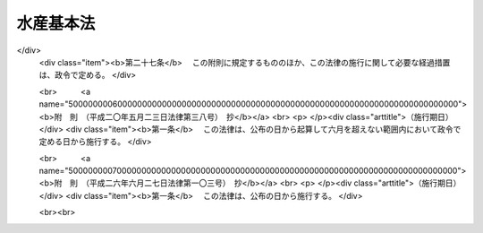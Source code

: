 .. _H13HO089:

==========
水産基本法
==========

.. raw:: html
    
    
    <b>水産基本法<br>
    （平成十三年六月二十九日法律第八十九号）</b><br><br><div align="right">最終改正：平成二六年六月二七日法律第一〇三号</div><br><a name="0000000000000000000000000000000000000000000000000000000000000000000000000000000"></a>
    <br>
    　<a href="#1000000000001000000000000000000000000000000000000000000000000000000000000000000" target="data">第一章　総則（第一条―第十条）</a>
    <br>
    　<a href="#1000000000002000000000000000000000000000000000000000000000000000000000000000000" target="data">第二章　基本的施策</a>
    <br>
    　　<a href="#1000000000002000000001000000000000000000000000000000000000000000000000000000000" target="data">第一節　水産基本計画（第十一条）</a>
    <br>
    　　<a href="#1000000000002000000002000000000000000000000000000000000000000000000000000000000" target="data">第二節　水産物の安定供給の確保に関する施策（第十二条―第二十条）</a>
    <br>
    　　<a href="#1000000000002000000003000000000000000000000000000000000000000000000000000000000" target="data">第三節　水産業の健全な発展に関する施策（第二十一条―第三十二条）</a>
    <br>
    　<a href="#1000000000003000000000000000000000000000000000000000000000000000000000000000000" target="data">第三章　行政機関及び団体（第三十三条・第三十四条）</a>
    <br>
    　<a href="#1000000000004000000000000000000000000000000000000000000000000000000000000000000" target="data">第四章　水産政策審議会（第三十五条―第三十九条）</a>
    <br>
    　<a href="#5000000000000000000000000000000000000000000000000000000000000000000000000000000" target="data">附則</a>
    <br>
    
    <p>　　　<b><a name="1000000000001000000000000000000000000000000000000000000000000000000000000000000">第一章　総則</a>
    </b>
    </p><p>
    </p><div class="arttitle"><a name="1000000000000000000000000000000000000000000000000100000000000000000000000000000">（目的）</a>
    </div><div class="item"><b>第一条</b>
    <a name="1000000000000000000000000000000000000000000000000100000000001000000000000000000"></a>
    　この法律は、水産に関する施策について、基本理念及びその実現を図るのに基本となる事項を定め、並びに国及び地方公共団体の責務等を明らかにすることにより、水産に関する施策を総合的かつ計画的に推進し、もって国民生活の安定向上及び国民経済の健全な発展を図ることを目的とする。
    </div>
    
    <p>
    </p><div class="arttitle"><a name="1000000000000000000000000000000000000000000000000200000000000000000000000000000">（水産物の安定供給の確保）</a>
    </div><div class="item"><b>第二条</b>
    <a name="1000000000000000000000000000000000000000000000000200000000001000000000000000000"></a>
    　水産物は、健全な食生活その他健康で充実した生活の基礎として重要なものであることにかんがみ、将来にわたって、良質な水産物が合理的な価格で安定的に供給されなければならない。
    </div>
    <div class="item"><b><a name="1000000000000000000000000000000000000000000000000200000000002000000000000000000">２</a>
    </b>
    　水産物の供給に当たっては、水産資源が生態系の構成要素であり、限りあるものであることにかんがみ、その持続的な利用を確保するため、海洋法に関する国際連合条約の的確な実施を旨として水産資源の適切な保存及び管理が行われるとともに、環境との調和に配慮しつつ、水産動植物の増殖及び養殖が推進されなければならない。
    </div>
    <div class="item"><b><a name="1000000000000000000000000000000000000000000000000200000000003000000000000000000">３</a>
    </b>
    　国民に対する水産物の安定的な供給については、世界の水産物の需給及び貿易が不安定な要素を有していることにかんがみ、水産資源の持続的な利用を確保しつつ、我が国の漁業生産の増大を図ることを基本とし、これと輸入とを適切に組み合わせて行われなければならない。
    </div>
    
    <p>
    </p><div class="arttitle"><a name="1000000000000000000000000000000000000000000000000300000000000000000000000000000">（水産業の健全な発展）</a>
    </div><div class="item"><b>第三条</b>
    <a name="1000000000000000000000000000000000000000000000000300000000001000000000000000000"></a>
    　水産業については、国民に対して水産物を供給する使命を有するものであることにかんがみ、水産資源を持続的に利用しつつ、高度化し、かつ、多様化する国民の需要に即した漁業生産並びに水産物の加工及び流通が行われるよう、効率的かつ安定的な漁業経営が育成され、漁業、水産加工業及び水産流通業の連携が確保され、並びに漁港、漁場その他の基盤が整備されることにより、その健全な発展が図られなければならない。
    </div>
    <div class="item"><b><a name="1000000000000000000000000000000000000000000000000300000000002000000000000000000">２</a>
    </b>
    　水産業の発展に当たっては、漁村が漁業者を含めた地域住民の生活の場として水産業の健全な発展の基盤たる役割を果たしていることにかんがみ、生活環境の整備その他の福祉の向上により、その振興が図られなければならない。
    </div>
    
    <p>
    </p><div class="arttitle"><a name="1000000000000000000000000000000000000000000000000400000000000000000000000000000">（国の責務）</a>
    </div><div class="item"><b>第四条</b>
    <a name="1000000000000000000000000000000000000000000000000400000000001000000000000000000"></a>
    　国は、前二条に定める水産に関する施策についての基本理念（以下「基本理念」という。）にのっとり、水産に関する施策を総合的に策定し、及び実施する責務を有する。
    </div>
    <div class="item"><b><a name="1000000000000000000000000000000000000000000000000400000000002000000000000000000">２</a>
    </b>
    　国は、水産に関する情報の提供等を通じて、基本理念に関する国民の理解を深めるよう努めなければならない。
    </div>
    
    <p>
    </p><div class="arttitle"><a name="1000000000000000000000000000000000000000000000000500000000000000000000000000000">（地方公共団体の責務）</a>
    </div><div class="item"><b>第五条</b>
    <a name="1000000000000000000000000000000000000000000000000500000000001000000000000000000"></a>
    　地方公共団体は、基本理念にのっとり、水産に関し、国との適切な役割分担を踏まえて、その地方公共団体の区域の自然的経済的社会的諸条件に応じた施策を策定し、及び実施する責務を有する。
    </div>
    
    <p>
    </p><div class="arttitle"><a name="1000000000000000000000000000000000000000000000000600000000000000000000000000000">（水産業者の努力等）</a>
    </div><div class="item"><b>第六条</b>
    <a name="1000000000000000000000000000000000000000000000000600000000001000000000000000000"></a>
    　水産業者及び水産業に関する団体は、水産業及びこれに関連する活動を行うに当たっては、基本理念の実現に主体的に取り組むよう努めるものとする。
    </div>
    <div class="item"><b><a name="1000000000000000000000000000000000000000000000000600000000002000000000000000000">２</a>
    </b>
    　漁業者以外の者であって、水産動植物の採捕及びこれに関連する活動を行うものは、国及び地方公共団体が行う水産に関する施策の実施について協力するようにしなければならない。
    </div>
    
    <p>
    </p><div class="arttitle"><a name="1000000000000000000000000000000000000000000000000700000000000000000000000000000">（水産業者等の努力の支援）</a>
    </div><div class="item"><b>第七条</b>
    <a name="1000000000000000000000000000000000000000000000000700000000001000000000000000000"></a>
    　国及び地方公共団体は、水産に関する施策を講ずるに当たっては、水産業者及び水産業に関する団体がする自主的な努力を支援することを旨とするものとする。
    </div>
    
    <p>
    </p><div class="arttitle"><a name="1000000000000000000000000000000000000000000000000800000000000000000000000000000">（消費者の役割）</a>
    </div><div class="item"><b>第八条</b>
    <a name="1000000000000000000000000000000000000000000000000800000000001000000000000000000"></a>
    　消費者は、水産に関する理解を深め、水産物に関する消費生活の向上に積極的な役割を果たすものとする。
    </div>
    
    <p>
    </p><div class="arttitle"><a name="1000000000000000000000000000000000000000000000000900000000000000000000000000000">（法制上の措置等）</a>
    </div><div class="item"><b>第九条</b>
    <a name="1000000000000000000000000000000000000000000000000900000000001000000000000000000"></a>
    　政府は、水産に関する施策を実施するため必要な法制上、財政上及び金融上の措置を講じなければならない。
    </div>
    
    <p>
    </p><div class="arttitle"><a name="1000000000000000000000000000000000000000000000001000000000000000000000000000000">（年次報告等）</a>
    </div><div class="item"><b>第十条</b>
    <a name="1000000000000000000000000000000000000000000000001000000000001000000000000000000"></a>
    　政府は、毎年、国会に、水産の動向及び政府が水産に関して講じた施策に関する報告を提出しなければならない。
    </div>
    <div class="item"><b><a name="1000000000000000000000000000000000000000000000001000000000002000000000000000000">２</a>
    </b>
    　政府は、毎年、前項の報告に係る水産の動向を考慮して講じようとする施策を明らかにした文書を作成し、これを国会に提出しなければならない。
    </div>
    <div class="item"><b><a name="1000000000000000000000000000000000000000000000001000000000003000000000000000000">３</a>
    </b>
    　政府は、前項の講じようとする施策を明らかにした文書を作成するには、水産政策審議会の意見を聴かなければならない。
    </div>
    
    
    <p>　　　<b><a name="1000000000002000000000000000000000000000000000000000000000000000000000000000000">第二章　基本的施策</a>
    </b>
    </p><p>　　　　<b><a name="1000000000002000000001000000000000000000000000000000000000000000000000000000000">第一節　水産基本計画</a>
    </b>
    </p><p>
    </p><div class="item"><b><a name="1000000000000000000000000000000000000000000000001100000000000000000000000000000">第十一条</a>
    </b>
    <a name="1000000000000000000000000000000000000000000000001100000000001000000000000000000"></a>
    　政府は、水産に関する施策の総合的かつ計画的な推進を図るため、水産基本計画（以下「基本計画」という。）を定めなければならない。
    </div>
    <div class="item"><b><a name="1000000000000000000000000000000000000000000000001100000000002000000000000000000">２</a>
    </b>
    　基本計画は、次に掲げる事項について定めるものとする。
    <div class="number"><b><a name="1000000000000000000000000000000000000000000000001100000000002000000001000000000">一</a>
    </b>
    　水産に関する施策についての基本的な方針
    </div>
    <div class="number"><b><a name="1000000000000000000000000000000000000000000000001100000000002000000002000000000">二</a>
    </b>
    　水産物の自給率の目標
    </div>
    <div class="number"><b><a name="1000000000000000000000000000000000000000000000001100000000002000000003000000000">三</a>
    </b>
    　水産に関し、政府が総合的かつ計画的に講ずべき施策
    </div>
    <div class="number"><b><a name="1000000000000000000000000000000000000000000000001100000000002000000004000000000">四</a>
    </b>
    　前三号に掲げるもののほか、水産に関する施策を総合的かつ計画的に推進するために必要な事項
    </div>
    </div>
    <div class="item"><b><a name="1000000000000000000000000000000000000000000000001100000000003000000000000000000">３</a>
    </b>
    　前項第二号に掲げる水産物の自給率の目標は、その向上を図ることを旨とし、我が国の漁業生産及び水産物の消費に関する指針として、漁業者その他の関係者が取り組むべき課題を明らかにして定めるものとする。
    </div>
    <div class="item"><b><a name="1000000000000000000000000000000000000000000000001100000000004000000000000000000">４</a>
    </b>
    　第二項第二号に掲げる水産物の自給率の目標については、<a href="/cgi-bin/idxrefer.cgi?H_FILE=%95%bd%88%ea%88%ea%96%40%88%ea%81%5a%98%5a&amp;REF_NAME=%90%48%97%bf%81%45%94%5f%8b%c6%81%45%94%5f%91%ba%8a%ee%96%7b%96%40&amp;ANCHOR_F=&amp;ANCHOR_T=" target="inyo">食料・農業・農村基本法</a>
    （平成十一年法律第百六号）<a href="/cgi-bin/idxrefer.cgi?H_FILE=%95%bd%88%ea%88%ea%96%40%88%ea%81%5a%98%5a&amp;REF_NAME=%91%e6%8f%5c%8c%dc%8f%f0%91%e6%93%f1%8d%80%91%e6%93%f1%8d%86&amp;ANCHOR_F=1000000000000000000000000000000000000000000000001500000000002000000002000000000&amp;ANCHOR_T=1000000000000000000000000000000000000000000000001500000000002000000002000000000#1000000000000000000000000000000000000000000000001500000000002000000002000000000" target="inyo">第十五条第二項第二号</a>
    に掲げる食料自給率の目標との調和が保たれたものでなければならない。
    </div>
    <div class="item"><b><a name="1000000000000000000000000000000000000000000000001100000000005000000000000000000">５</a>
    </b>
    　基本計画のうち漁村に関する施策に係る部分については、国土の総合的な利用、整備及び保全に関する国の計画との調和が保たれたものでなければならない。
    </div>
    <div class="item"><b><a name="1000000000000000000000000000000000000000000000001100000000006000000000000000000">６</a>
    </b>
    　政府は、第一項の規定により基本計画を定めようとするときは、水産政策審議会の意見を聴かなければならない。
    </div>
    <div class="item"><b><a name="1000000000000000000000000000000000000000000000001100000000007000000000000000000">７</a>
    </b>
    　政府は、第一項の規定により基本計画を定めたときは、遅滞なく、これを国会に報告するとともに、公表しなければならない。
    </div>
    <div class="item"><b><a name="1000000000000000000000000000000000000000000000001100000000008000000000000000000">８</a>
    </b>
    　政府は、水産をめぐる情勢の変化を勘案し、並びに水産に関する施策の効果に関する評価を踏まえ、おおむね五年ごとに、基本計画を変更するものとする。
    </div>
    <div class="item"><b><a name="1000000000000000000000000000000000000000000000001100000000009000000000000000000">９</a>
    </b>
    　第六項及び第七項の規定は、基本計画の変更について準用する。
    </div>
    
    
    <p>　　　　<b><a name="1000000000002000000002000000000000000000000000000000000000000000000000000000000">第二節　水産物の安定供給の確保に関する施策</a>
    </b>
    </p><p>
    </p><div class="arttitle"><a name="1000000000000000000000000000000000000000000000001200000000000000000000000000000">（食料である水産物の安定供給の確保）</a>
    </div><div class="item"><b>第十二条</b>
    <a name="1000000000000000000000000000000000000000000000001200000000001000000000000000000"></a>
    　食料である水産物の安定的な供給の確保に関する施策については、<a href="/cgi-bin/idxrefer.cgi?H_FILE=%95%bd%88%ea%88%ea%96%40%88%ea%81%5a%98%5a&amp;REF_NAME=%90%48%97%bf%81%45%94%5f%8b%c6%81%45%94%5f%91%ba%8a%ee%96%7b%96%40&amp;ANCHOR_F=&amp;ANCHOR_T=" target="inyo">食料・農業・農村基本法</a>
    及び<a href="/cgi-bin/idxrefer.cgi?H_FILE=%95%bd%88%ea%88%ea%96%40%88%ea%81%5a%98%5a&amp;REF_NAME=%82%b1%82%cc%90%df&amp;ANCHOR_F=1000000000002000000002000000000000000000000000000000000000000000000000000000000&amp;ANCHOR_T=1000000000002000000002000000000000000000000000000000000000000000000000000000000#1000000000002000000002000000000000000000000000000000000000000000000000000000000" target="inyo">この節</a>
    に定めるところによる。
    </div>
    
    <p>
    </p><div class="arttitle"><a name="1000000000000000000000000000000000000000000000001300000000000000000000000000000">（排他的経済水域等における水産資源の適切な保存及び管理）</a>
    </div><div class="item"><b>第十三条</b>
    <a name="1000000000000000000000000000000000000000000000001300000000001000000000000000000"></a>
    　国は、排他的経済水域等（我が国の排他的経済水域、領海及び内水並びに大陸棚（<a href="/cgi-bin/idxrefer.cgi?H_FILE=%95%bd%94%aa%96%40%8e%b5%8e%6c&amp;REF_NAME=%94%72%91%bc%93%49%8c%6f%8d%cf%90%85%88%e6%8b%79%82%d1%91%e5%97%a4%92%49%82%c9%8a%d6%82%b7%82%e9%96%40%97%a5&amp;ANCHOR_F=&amp;ANCHOR_T=" target="inyo">排他的経済水域及び大陸棚に関する法律</a>
    （平成八年法律第七十四号）<a href="/cgi-bin/idxrefer.cgi?H_FILE=%95%bd%94%aa%96%40%8e%b5%8e%6c&amp;REF_NAME=%91%e6%93%f1%8f%f0&amp;ANCHOR_F=1000000000000000000000000000000000000000000000000200000000000000000000000000000&amp;ANCHOR_T=1000000000000000000000000000000000000000000000000200000000000000000000000000000#1000000000000000000000000000000000000000000000000200000000000000000000000000000" target="inyo">第二条</a>
    に規定する大陸棚をいう。）をいう。以下同じ。）における水産資源の適切な保存及び管理を図るため、最大持続生産量を実現することができる水準に水産資源を維持し又は回復させることを旨として、漁獲量及び漁獲努力量の管理その他必要な施策を講ずるものとする。
    </div>
    <div class="item"><b><a name="1000000000000000000000000000000000000000000000001300000000002000000000000000000">２</a>
    </b>
    　国は、前項に規定する施策が漁業経営に著しい影響を及ぼす場合において必要があると認めるときは、これを緩和するために必要な施策を講ずるものとする。
    </div>
    
    <p>
    </p><div class="arttitle"><a name="1000000000000000000000000000000000000000000000001400000000000000000000000000000">（排他的経済水域等以外の水域における水産資源の適切な保存及び管理）</a>
    </div><div class="item"><b>第十四条</b>
    <a name="1000000000000000000000000000000000000000000000001400000000001000000000000000000"></a>
    　国は、我が国が世界の漁業生産及び水産物の消費において重要な地位を占めていることにかんがみ、排他的経済水域等以外の水域における水産資源の適切な保存及び管理が図られるよう、水産資源の持続的な利用に関する国際機関その他の国際的な枠組みへの協力、我が国の漁業の指導及び監督その他必要な施策を講ずるものとする。
    </div>
    
    <p>
    </p><div class="arttitle"><a name="1000000000000000000000000000000000000000000000001500000000000000000000000000000">（水産資源に関する調査及び研究）</a>
    </div><div class="item"><b>第十五条</b>
    <a name="1000000000000000000000000000000000000000000000001500000000001000000000000000000"></a>
    　国は、水産資源の適切な保存及び管理に資するため、水産資源に関する調査及び研究その他必要な施策を講ずるものとする。
    </div>
    
    <p>
    </p><div class="arttitle"><a name="1000000000000000000000000000000000000000000000001600000000000000000000000000000">（水産動植物の増殖及び養殖の推進）</a>
    </div><div class="item"><b>第十六条</b>
    <a name="1000000000000000000000000000000000000000000000001600000000001000000000000000000"></a>
    　国は、環境との調和に配慮した水産動植物の増殖及び養殖の推進を図るため、水産動物の種苗の生産及び放流の推進、養殖漁場の改善の促進その他必要な施策を講ずるものとする。
    </div>
    
    <p>
    </p><div class="arttitle"><a name="1000000000000000000000000000000000000000000000001700000000000000000000000000000">（水産動植物の生育環境の保全及び改善）</a>
    </div><div class="item"><b>第十七条</b>
    <a name="1000000000000000000000000000000000000000000000001700000000001000000000000000000"></a>
    　国は、水産動植物の生育環境の保全及び改善を図るため、水質の保全、水産動植物の繁殖地の保護及び整備、森林の保全及び整備その他必要な施策を講ずるものとする。
    </div>
    
    <p>
    </p><div class="arttitle"><a name="1000000000000000000000000000000000000000000000001800000000000000000000000000000">（排他的経済水域等以外の水域における漁場の維持及び開発）</a>
    </div><div class="item"><b>第十八条</b>
    <a name="1000000000000000000000000000000000000000000000001800000000001000000000000000000"></a>
    　国は、排他的経済水域等以外の水域における我が国の漁業に係る漁場の維持及び開発を図るため、操業に関する外国との協議、水産資源の探査その他必要な施策を講ずるものとする。
    </div>
    
    <p>
    </p><div class="arttitle"><a name="1000000000000000000000000000000000000000000000001900000000000000000000000000000">（水産物の輸出入に関する措置）</a>
    </div><div class="item"><b>第十九条</b>
    <a name="1000000000000000000000000000000000000000000000001900000000001000000000000000000"></a>
    　国は、水産物につき、我が国の水産業による生産では需要を満たすことができないものの輸入を確保するため必要な施策を講ずるとともに、水産物の輸入によって水産資源の適切な保存及び管理又は当該水産物と競争関係にある水産物の生産に重大な支障を与え、又は与えるおそれがある場合において、特に必要があるときは、輸入の制限、関税率の調整その他必要な施策を講ずるものとする。
    </div>
    <div class="item"><b><a name="1000000000000000000000000000000000000000000000001900000000002000000000000000000">２</a>
    </b>
    　国は、水産物の輸出を促進するため、水産物の競争力を強化するとともに、市場調査の充実、情報の提供、普及宣伝の強化その他必要な施策を講ずるものとする。
    </div>
    
    <p>
    </p><div class="arttitle"><a name="1000000000000000000000000000000000000000000000002000000000000000000000000000000">（国際協力の推進）</a>
    </div><div class="item"><b>第二十条</b>
    <a name="1000000000000000000000000000000000000000000000002000000000001000000000000000000"></a>
    　国は、世界の水産物の需給の将来にわたる安定に資するため、開発途上地域における水産業の振興に関する技術協力及び資金協力その他の国際協力の推進に努めるものとする。
    </div>
    
    
    <p>　　　　<b><a name="1000000000002000000003000000000000000000000000000000000000000000000000000000000">第三節　水産業の健全な発展に関する施策</a>
    </b>
    </p><p>
    </p><div class="arttitle"><a name="1000000000000000000000000000000000000000000000002100000000000000000000000000000">（効率的かつ安定的な漁業経営の育成）</a>
    </div><div class="item"><b>第二十一条</b>
    <a name="1000000000000000000000000000000000000000000000002100000000001000000000000000000"></a>
    　国は、効率的かつ安定的な漁業経営を育成するため、経営意欲のある漁業者が創意工夫を生かした漁業経営を展開できるようにすることが重要であることにかんがみ、漁業の種類及び地域の特性に応じ、経営管理の合理化に資する条件の整備、漁船その他の施設の整備の促進、事業の共同化の推進その他漁業経営基盤の強化の促進に必要な施策を講ずるものとする。
    </div>
    
    <p>
    </p><div class="arttitle"><a name="1000000000000000000000000000000000000000000000002200000000000000000000000000000">（漁場の利用の合理化の促進）</a>
    </div><div class="item"><b>第二十二条</b>
    <a name="1000000000000000000000000000000000000000000000002200000000001000000000000000000"></a>
    　国は、効率的かつ安定的な漁業経営の育成に資するため、漁場の利用の合理化の促進その他必要な施策を講ずるものとする。
    </div>
    
    <p>
    </p><div class="arttitle"><a name="1000000000000000000000000000000000000000000000002300000000000000000000000000000">（人材の育成及び確保）</a>
    </div><div class="item"><b>第二十三条</b>
    <a name="1000000000000000000000000000000000000000000000002300000000001000000000000000000"></a>
    　国は、効率的かつ安定的な漁業経営を担うべき人材の育成及び確保を図るため、漁業者の漁業の技術及び経済管理能力の向上、新たに漁業に就業しようとする者に対する漁業の技術及び経営方法の習得の促進その他必要な施策を講ずるものとする。
    </div>
    <div class="item"><b><a name="1000000000000000000000000000000000000000000000002300000000002000000000000000000">２</a>
    </b>
    　国は、漁ろうの安全の確保、労働条件の改善その他の漁業の従事者の労働環境の整備に必要な施策を講ずるものとする。
    </div>
    <div class="item"><b><a name="1000000000000000000000000000000000000000000000002300000000003000000000000000000">３</a>
    </b>
    　国は、国民が漁業に対する理解と関心を深めるよう、漁業に関する教育の振興その他必要な施策を講ずるものとする。
    </div>
    
    <p>
    </p><div class="arttitle"><a name="1000000000000000000000000000000000000000000000002400000000000000000000000000000">（漁業災害による損失の補てん等）</a>
    </div><div class="item"><b>第二十四条</b>
    <a name="1000000000000000000000000000000000000000000000002400000000001000000000000000000"></a>
    　国は、災害によって漁業の再生産が阻害されることを防止するとともに、漁業経営の安定を図るため、災害による損失の合理的な補てんその他必要な施策を講ずるものとする。
    </div>
    <div class="item"><b><a name="1000000000000000000000000000000000000000000000002400000000002000000000000000000">２</a>
    </b>
    　国は、漁業経営の安定に資するため、水産物の価格の著しい変動を緩和するために必要な施策を講ずるものとする。
    </div>
    
    <p>
    </p><div class="arttitle"><a name="1000000000000000000000000000000000000000000000002500000000000000000000000000000">（水産加工業及び水産流通業の健全な発展）</a>
    </div><div class="item"><b>第二十五条</b>
    <a name="1000000000000000000000000000000000000000000000002500000000001000000000000000000"></a>
    　国は、水産加工業及び水産流通業の健全な発展を図るため、事業活動に伴う環境への負荷の低減及び資源の有効利用の確保に配慮しつつ、事業基盤の強化、漁業との連携の推進、水産物の流通の合理化その他必要な施策を講ずるものとする。
    </div>
    
    <p>
    </p><div class="arttitle"><a name="1000000000000000000000000000000000000000000000002600000000000000000000000000000">（水産業の基盤の整備）</a>
    </div><div class="item"><b>第二十六条</b>
    <a name="1000000000000000000000000000000000000000000000002600000000001000000000000000000"></a>
    　国は、水産業の生産性の向上を促進するとともに、水産動植物の増殖及び養殖の推進に資するため、地域の特性に応じて、環境との調和に配慮しつつ、事業の効率的な実施を旨として、漁港の整備、漁場の整備及び開発その他水産業の基盤の整備に必要な施策を講ずるものとする。
    </div>
    
    <p>
    </p><div class="arttitle"><a name="1000000000000000000000000000000000000000000000002700000000000000000000000000000">（技術の開発及び普及）</a>
    </div><div class="item"><b>第二十七条</b>
    <a name="1000000000000000000000000000000000000000000000002700000000001000000000000000000"></a>
    　国は、水産に関する技術の研究開発及び普及の効果的な推進を図るため、これらの技術の研究開発の目標の明確化、国、独立行政法人、都道府県及び地方独立行政法人の試験研究機関、大学、民間等の連携の強化、地域の特性に応じた水産に関する技術の普及事業の推進その他必要な施策を講ずるものとする。
    </div>
    
    <p>
    </p><div class="arttitle"><a name="1000000000000000000000000000000000000000000000002800000000000000000000000000000">（女性の参画の促進）</a>
    </div><div class="item"><b>第二十八条</b>
    <a name="1000000000000000000000000000000000000000000000002800000000001000000000000000000"></a>
    　国は、男女が社会の対等な構成員としてあらゆる活動に参画する機会を確保することが重要であることにかんがみ、女性の水産業における役割を適正に評価するとともに、女性が自らの意思によって水産業及びこれに関連する活動に参画する機会を確保するための環境整備を推進するものとする。
    </div>
    
    <p>
    </p><div class="arttitle"><a name="1000000000000000000000000000000000000000000000002900000000000000000000000000000">（高齢者の活動の促進）</a>
    </div><div class="item"><b>第二十九条</b>
    <a name="1000000000000000000000000000000000000000000000002900000000001000000000000000000"></a>
    　国は、水産業における高齢者の役割分担並びにその有する技術及び能力に応じて、生きがいを持って水産業に関する活動を行うことができる環境整備を推進し、水産業に従事する高齢者の福祉の向上を図るものとする。
    </div>
    
    <p>
    </p><div class="arttitle"><a name="1000000000000000000000000000000000000000000000003000000000000000000000000000000">（漁村の総合的な振興）</a>
    </div><div class="item"><b>第三十条</b>
    <a name="1000000000000000000000000000000000000000000000003000000000001000000000000000000"></a>
    　国は、水産業の振興その他漁村の総合的な振興に関する施策を計画的に推進するものとする。
    </div>
    <div class="item"><b><a name="1000000000000000000000000000000000000000000000003000000000002000000000000000000">２</a>
    </b>
    　国は、地域の水産業の健全な発展を図るとともに、景観が優れ、豊かで住みよい漁村とするため、地域の特性に応じた水産業の基盤の整備と防災、交通、情報通信、衛生、教育、文化等の生活環境の整備その他の福祉の向上とを総合的に推進するよう、必要な施策を講ずるものとする。
    </div>
    
    <p>
    </p><div class="arttitle"><a name="1000000000000000000000000000000000000000000000003100000000000000000000000000000">（都市と漁村の交流等）</a>
    </div><div class="item"><b>第三十一条</b>
    <a name="1000000000000000000000000000000000000000000000003100000000001000000000000000000"></a>
    　国は、国民の水産業及び漁村に対する理解と関心を深めるとともに、健康的でゆとりのある生活に資するため、都市と漁村との間の交流の促進、遊漁船業の適正化その他必要な施策を講ずるものとする。
    </div>
    
    <p>
    </p><div class="arttitle"><a name="1000000000000000000000000000000000000000000000003200000000000000000000000000000">（多面的機能に関する施策の充実）</a>
    </div><div class="item"><b>第三十二条</b>
    <a name="1000000000000000000000000000000000000000000000003200000000001000000000000000000"></a>
    　国は、水産業及び漁村が国民生活及び国民経済の安定に果たす役割に関する国民の理解と関心を深めるとともに、水産業及び漁村の有する水産物の供給の機能以外の多面にわたる機能が将来にわたって適切かつ十分に発揮されるようにするため、必要な施策を講ずるものとする。
    </div>
    
    
    
    <p>　　　<b><a name="1000000000003000000000000000000000000000000000000000000000000000000000000000000">第三章　行政機関及び団体</a>
    </b>
    </p><p>
    </p><div class="arttitle"><a name="1000000000000000000000000000000000000000000000003300000000000000000000000000000">（行政組織の整備等）</a>
    </div><div class="item"><b>第三十三条</b>
    <a name="1000000000000000000000000000000000000000000000003300000000001000000000000000000"></a>
    　国及び地方公共団体は、水産に関する施策を講ずるにつき、相協力するとともに、行政組織の整備並びに行政運営の効率化及び透明性の向上に努めるものとする。
    </div>
    
    <p>
    </p><div class="arttitle"><a name="1000000000000000000000000000000000000000000000003400000000000000000000000000000">（団体の再編整備）</a>
    </div><div class="item"><b>第三十四条</b>
    <a name="1000000000000000000000000000000000000000000000003400000000001000000000000000000"></a>
    　国は、基本理念の実現に資することができるよう、水産に関する団体の効率的な再編整備につき必要な施策を講ずるものとする。
    </div>
    
    
    <p>　　　<b><a name="1000000000004000000000000000000000000000000000000000000000000000000000000000000">第四章　水産政策審議会</a>
    </b>
    </p><p>
    </p><div class="arttitle"><a name="1000000000000000000000000000000000000000000000003500000000000000000000000000000">（設置）</a>
    </div><div class="item"><b>第三十五条</b>
    <a name="1000000000000000000000000000000000000000000000003500000000001000000000000000000"></a>
    　農林水産省に、水産政策審議会（以下「審議会」という。）を置く。
    </div>
    
    <p>
    </p><div class="arttitle"><a name="1000000000000000000000000000000000000000000000003600000000000000000000000000000">（権限）</a>
    </div><div class="item"><b>第三十六条</b>
    <a name="1000000000000000000000000000000000000000000000003600000000001000000000000000000"></a>
    　審議会は、この法律の規定によりその権限に属させられた事項を処理するほか、農林水産大臣又は関係各大臣の諮問に応じ、この法律の施行に関する重要事項を調査審議する。
    </div>
    <div class="item"><b><a name="1000000000000000000000000000000000000000000000003600000000002000000000000000000">２</a>
    </b>
    　審議会は、前項に規定する事項に関し農林水産大臣又は関係各大臣に意見を述べることができる。
    </div>
    <div class="item"><b><a name="1000000000000000000000000000000000000000000000003600000000003000000000000000000">３</a>
    </b>
    　審議会は、前二項に規定するもののほか、<a href="/cgi-bin/idxrefer.cgi?H_FILE=%8f%ba%93%f1%8e%6c%96%40%93%f1%98%5a%8e%b5&amp;REF_NAME=%8b%99%8b%c6%96%40&amp;ANCHOR_F=&amp;ANCHOR_T=" target="inyo">漁業法</a>
    （昭和二十四年法律第二百六十七号）、<a href="/cgi-bin/idxrefer.cgi?H_FILE=%8f%ba%93%f1%8c%dc%96%40%88%ea%8e%4f%8e%b5&amp;REF_NAME=%8b%99%8d%60%8b%99%8f%ea%90%ae%94%f5%96%40&amp;ANCHOR_F=&amp;ANCHOR_T=" target="inyo">漁港漁場整備法</a>
    （昭和二十五年法律第百三十七号）、<a href="/cgi-bin/idxrefer.cgi?H_FILE=%8f%ba%93%f1%8c%dc%96%40%88%ea%8e%b5%94%aa&amp;REF_NAME=%8b%99%91%44%96%40&amp;ANCHOR_F=&amp;ANCHOR_T=" target="inyo">漁船法</a>
    （昭和二十五年法律第百七十八号）、<a href="/cgi-bin/idxrefer.cgi?H_FILE=%8f%ba%93%f1%98%5a%96%40%8e%4f%88%ea%8e%4f&amp;REF_NAME=%90%85%8e%59%8e%91%8c%b9%95%db%8c%ec%96%40&amp;ANCHOR_F=&amp;ANCHOR_T=" target="inyo">水産資源保護法</a>
    （昭和二十六年法律第三百十三号）、<a href="/cgi-bin/idxrefer.cgi?H_FILE=%8f%ba%8e%6c%98%5a%96%40%98%5a%81%5a&amp;REF_NAME=%8a%43%97%6d%90%85%8e%59%8e%91%8c%b9%8a%4a%94%ad%91%a3%90%69%96%40&amp;ANCHOR_F=&amp;ANCHOR_T=" target="inyo">海洋水産資源開発促進法</a>
    （昭和四十六年法律第六十号）、<a href="/cgi-bin/idxrefer.cgi?H_FILE=%8f%ba%8e%6c%8b%e3%96%40%8e%6c%8b%e3&amp;REF_NAME=%89%88%8a%dd%8b%99%8f%ea%90%ae%94%f5%8a%4a%94%ad%96%40&amp;ANCHOR_F=&amp;ANCHOR_T=" target="inyo">沿岸漁場整備開発法</a>
    （昭和四十九年法律第四十九号）、<a href="/cgi-bin/idxrefer.cgi?H_FILE=%8f%ba%8c%dc%88%ea%96%40%8e%6c%8e%4f&amp;REF_NAME=%8b%99%8b%c6%8c%6f%89%63%82%cc%89%fc%91%50%8b%79%82%d1%8d%c4%8c%9a%90%ae%94%f5%82%c9%8a%d6%82%b7%82%e9%93%c1%95%ca%91%5b%92%75%96%40&amp;ANCHOR_F=&amp;ANCHOR_T=" target="inyo">漁業経営の改善及び再建整備に関する特別措置法</a>
    （昭和五十一年法律第四十三号）、<a href="/cgi-bin/idxrefer.cgi?H_FILE=%95%bd%94%aa%96%40%8e%b5%8e%b5&amp;REF_NAME=%8a%43%97%6d%90%b6%95%a8%8e%91%8c%b9%82%cc%95%db%91%b6%8b%79%82%d1%8a%c7%97%9d%82%c9%8a%d6%82%b7%82%e9%96%40%97%a5&amp;ANCHOR_F=&amp;ANCHOR_T=" target="inyo">海洋生物資源の保存及び管理に関する法律</a>
    （平成八年法律第七十七号）、<a href="/cgi-bin/idxrefer.cgi?H_FILE=%95%bd%88%ea%88%ea%96%40%8c%dc%88%ea&amp;REF_NAME=%8e%9d%91%b1%93%49%97%7b%90%42%90%b6%8e%59%8a%6d%95%db%96%40&amp;ANCHOR_F=&amp;ANCHOR_T=" target="inyo">持続的養殖生産確保法</a>
    （平成十一年法律第五十一号）、<a href="/cgi-bin/idxrefer.cgi?H_FILE=%95%bd%93%f1%81%5a%96%40%8e%4f%94%aa&amp;REF_NAME=%92%86%8f%ac%8a%e9%8b%c6%8e%d2%82%c6%94%5f%97%d1%8b%99%8b%c6%8e%d2%82%c6%82%cc%98%41%8c%67%82%c9%82%e6%82%e9%8e%96%8b%c6%8a%88%93%ae%82%cc%91%a3%90%69%82%c9%8a%d6%82%b7%82%e9%96%40%97%a5&amp;ANCHOR_F=&amp;ANCHOR_T=" target="inyo">中小企業者と農林漁業者との連携による事業活動の促進に関する法律</a>
    （平成二十年法律第三十八号）及び<a href="/cgi-bin/idxrefer.cgi?H_FILE=%95%bd%93%f1%98%5a%96%40%88%ea%81%5a%8e%4f&amp;REF_NAME=%93%e0%90%85%96%ca%8b%99%8b%c6%82%cc%90%55%8b%bb%82%c9%8a%d6%82%b7%82%e9%96%40%97%a5&amp;ANCHOR_F=&amp;ANCHOR_T=" target="inyo">内水面漁業の振興に関する法律</a>
    （平成二十六年法律第百三号）の規定によりその権限に属させられた事項を処理する。
    </div>
    
    <p>
    </p><div class="arttitle"><a name="1000000000000000000000000000000000000000000000003700000000000000000000000000000">（組織）</a>
    </div><div class="item"><b>第三十七条</b>
    <a name="1000000000000000000000000000000000000000000000003700000000001000000000000000000"></a>
    　審議会は、委員三十人以内で組織する。
    </div>
    <div class="item"><b><a name="1000000000000000000000000000000000000000000000003700000000002000000000000000000">２</a>
    </b>
    　委員は、前条第一項に規定する事項に関し学識経験のある者のうちから、農林水産大臣が任命する。
    </div>
    <div class="item"><b><a name="1000000000000000000000000000000000000000000000003700000000003000000000000000000">３</a>
    </b>
    　委員は、非常勤とする。
    </div>
    <div class="item"><b><a name="1000000000000000000000000000000000000000000000003700000000004000000000000000000">４</a>
    </b>
    　第二項に定めるもののほか、審議会の職員で政令で定めるものは、農林水産大臣が任命する。
    </div>
    
    <p>
    </p><div class="arttitle"><a name="1000000000000000000000000000000000000000000000003800000000000000000000000000000">（資料の提出等の要求）</a>
    </div><div class="item"><b>第三十八条</b>
    <a name="1000000000000000000000000000000000000000000000003800000000001000000000000000000"></a>
    　審議会は、その所掌事務を遂行するため必要があると認めるときは、関係行政機関の長に対し、資料の提出、意見の表明、説明その他必要な協力を求めることができる。
    </div>
    
    <p>
    </p><div class="arttitle"><a name="1000000000000000000000000000000000000000000000003900000000000000000000000000000">（委任規定）</a>
    </div><div class="item"><b>第三十九条</b>
    <a name="1000000000000000000000000000000000000000000000003900000000001000000000000000000"></a>
    　この法律に定めるもののほか、審議会の組織、所掌事務及び運営に関し必要な事項は、政令で定める。
    </div>
    
    
    
    <br><a name="5000000000000000000000000000000000000000000000000000000000000000000000000000000"></a>
    　　　<a name="5000000001000000000000000000000000000000000000000000000000000000000000000000000"><b>附　則　抄</b></a>
    <br>
    <p>
    </p><div class="arttitle">（施行期日）</div>
    <div class="item"><b>第一条</b>
    　この法律は、公布の日から施行する。
    </div>
    
    <p>
    </p><div class="arttitle">（沿岸漁業等振興法の廃止）</div>
    <div class="item"><b>第二条</b>
    　沿岸漁業等振興法（昭和三十八年法律第百六十五号）は、廃止する。
    </div>
    
    <p>
    </p><div class="arttitle">（経過措置）</div>
    <div class="item"><b>第三条</b>
    　この法律の施行の際平成十三年における前条の規定による廃止前の沿岸漁業等振興法（以下「旧法」という。）第七条の報告書が国会に提出されていない場合には、同条の報告書の国会への提出については、なお従前の例による。
    </div>
    <div class="item"><b>２</b>
    　この法律の施行前に旧法第七条の規定により同条の報告書が国会に提出された場合又は前項の規定によりなお従前の例によるものとされた旧法第七条の規定により同条の報告書が国会に提出された場合には、これらの報告書は、第十条第一項の規定により同項の報告として国会に提出されたものとみなす。
    </div>
    <div class="item"><b>３</b>
    　この法律の施行の際平成十三年における旧法第七条の文書が国会に提出されていない場合には、同条の文書の国会への提出については、なお従前の例による。
    </div>
    <div class="item"><b>４</b>
    　この法律の施行前に旧法第七条の規定により同条の文書が国会に提出された場合又は前項の規定によりなお従前の例によるものとされた旧法第七条の規定により同条の文書が国会に提出された場合には、これらの文書は、第十条第二項の規定により同項の文書として国会に提出されたものとみなす。
    </div>
    
    <br>　　　<a name="5000000002000000000000000000000000000000000000000000000000000000000000000000000"><b>附　則　（平成一三年六月二九日法律第九二号）　抄</b></a>
    <br>
    <p>
    </p><div class="arttitle">（施行期日）</div>
    <div class="item"><b>第一条</b>
    　この法律は、平成十四年四月一日から施行する。
    </div>
    
    <br>　　　<a name="5000000003000000000000000000000000000000000000000000000000000000000000000000000"><b>附　則　（平成一四年六月一九日法律第七三号）　抄</b></a>
    <br>
    <p>
    </p><div class="arttitle">（施行期日）</div>
    <div class="item"><b>第一条</b>
    　この法律は、公布の日から起算して三月を超えない範囲内において政令で定める日から施行する。
    </div>
    
    <br>　　　<a name="5000000004000000000000000000000000000000000000000000000000000000000000000000000"><b>附　則　（平成一五年七月一六日法律第一一九号）　抄</b></a>
    <br>
    <p>
    </p><div class="arttitle">（施行期日）</div>
    <div class="item"><b>第一条</b>
    　この法律は、地方独立行政法人法（平成十五年法律第百十八号）の施行の日から施行する。
    </div>
    
    <p>
    </p><div class="arttitle">（その他の経過措置の政令への委任）</div>
    <div class="item"><b>第六条</b>
    　この附則に規定するもののほか、この法律の施行に伴い必要な経過措置は、政令で定める。
    </div>
    
    <br>　　　<a name="5000000005000000000000000000000000000000000000000000000000000000000000000000000"><b>附　則　（平成一七年七月二九日法律第八九号）　抄</b></a>
    <br>
    <p>
    </p><div class="arttitle">（施行期日等）</div>
    <div class="item"><b>第一条</b>
    　この法律は、公布の日から起算して六月を超えない範囲内において政令で定める日（以下「施行日」という。）から施行する。ただし、次項及び附則第二十七条の規定は、公布の日から施行する。
    </div>
    
    <p>
    </p><div class="arttitle">（政令への委任）</div>
    <div class="item"><b>第二十七条</b>
    　この附則に規定するもののほか、この法律の施行に関して必要な経過措置は、政令で定める。
    </div>
    
    <br>　　　<a name="5000000006000000000000000000000000000000000000000000000000000000000000000000000"><b>附　則　（平成二〇年五月二三日法律第三八号）　抄</b></a>
    <br>
    <p>
    </p><div class="arttitle">（施行期日）</div>
    <div class="item"><b>第一条</b>
    　この法律は、公布の日から起算して六月を超えない範囲内において政令で定める日から施行する。
    </div>
    
    <br>　　　<a name="5000000007000000000000000000000000000000000000000000000000000000000000000000000"><b>附　則　（平成二六年六月二七日法律第一〇三号）　抄</b></a>
    <br>
    <p>
    </p><div class="arttitle">（施行期日）</div>
    <div class="item"><b>第一条</b>
    　この法律は、公布の日から施行する。
    </div>
    
    <br><br>
    
    
